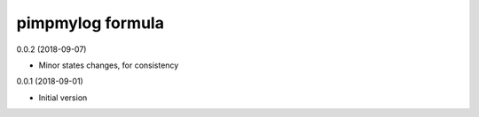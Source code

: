 pimpmylog formula
=================

0.0.2 (2018-09-07)

- Minor states changes, for consistency

0.0.1 (2018-09-01)

- Initial version
